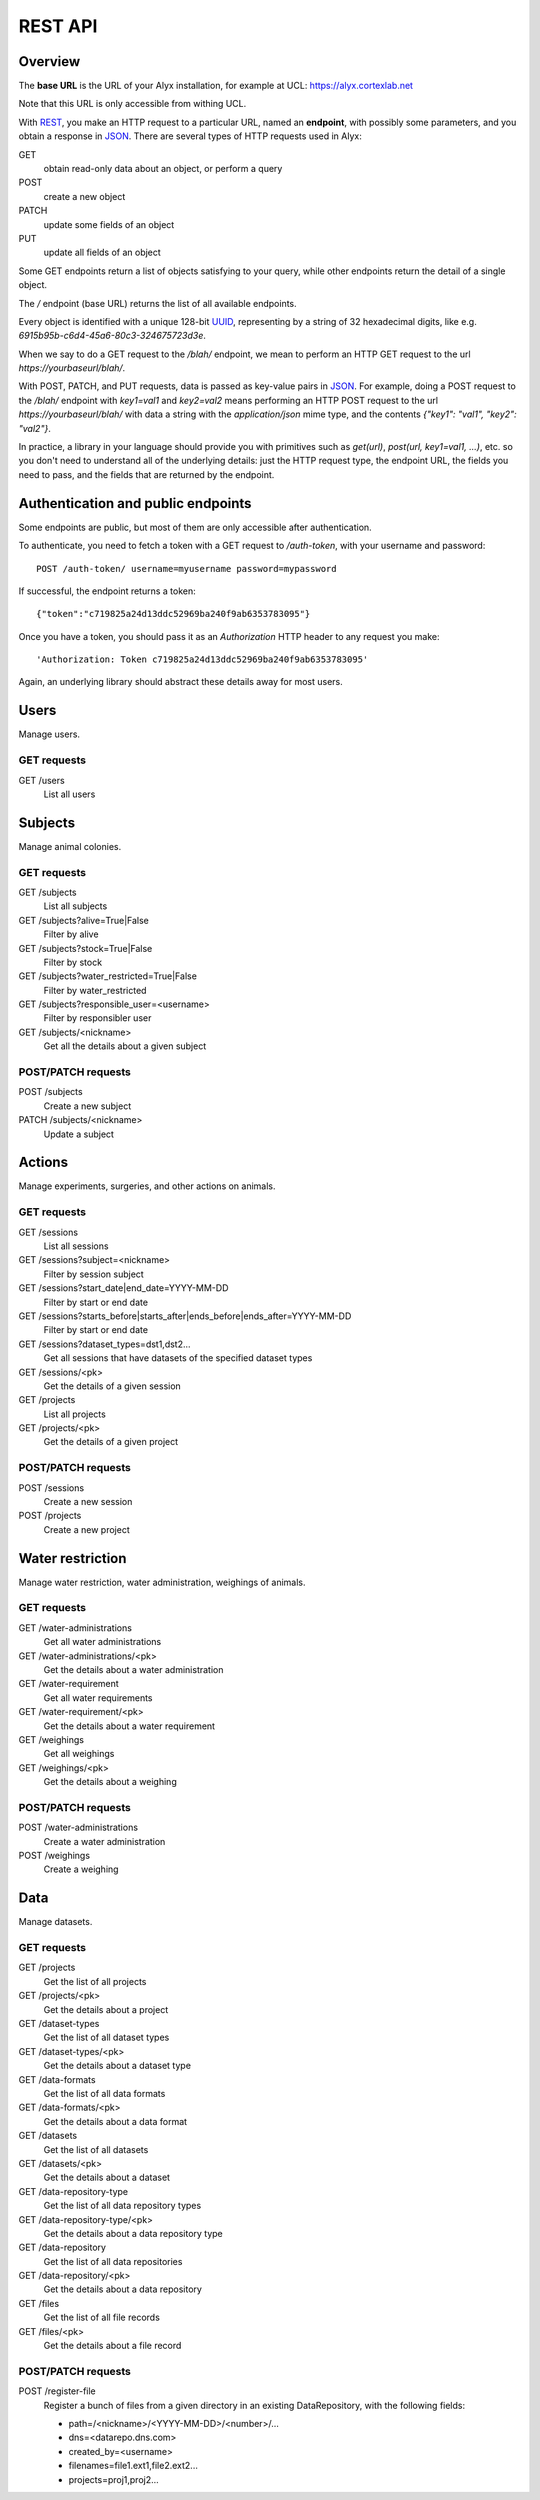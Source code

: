 REST API
========================

Overview
------------------------

The **base URL** is the URL of your Alyx installation, for example at UCL: https://alyx.cortexlab.net

Note that this URL is only accessible from withing UCL.

With REST_, you make an HTTP request to a particular URL, named an **endpoint**, with possibly some parameters, and you obtain a response in JSON_. There are several types of HTTP requests used in Alyx:

GET
  obtain read-only data about an object, or perform a query

POST
  create a new object

PATCH
  update some fields of an object

PUT
  update all fields of an object

Some GET endpoints return a list of objects satisfying to your query, while other endpoints return the detail of a single object.

The `/` endpoint (base URL) returns the list of all available endpoints.

Every object is identified with a unique 128-bit UUID_, representing by a string of 32 hexadecimal digits, like e.g. `6915b95b-c6d4-45a6-80c3-324675723d3e`.

When we say to do a GET request to the `/blah/` endpoint, we mean to perform an HTTP GET request to the url `https://yourbaseurl/blah/`.

With POST, PATCH, and PUT requests, data is passed as key-value pairs in JSON_. For example, doing a POST request to the `/blah/` endpoint with `key1=val1` and `key2=val2` means performing an HTTP POST request to the url `https://yourbaseurl/blah/` with data a string with the `application/json` mime type, and the contents `{"key1": "val1", "key2": "val2"}`.

.. _REST: https://en.wikipedia.org/wiki/Representational_state_transfer
.. _JSON: https://en.wikipedia.org/wiki/JSON
.. _UUID: https://en.wikipedia.org/wiki/Universally_unique_identifier

In practice, a library in your language should provide you with primitives such as `get(url)`, `post(url, key1=val1, ...)`, etc. so you don't need to understand all of the underlying details: just the HTTP request type, the endpoint URL, the fields you need to pass, and the fields that are returned by the endpoint.


Authentication and public endpoints
-------------------------------------

Some endpoints are public, but most of them are only accessible after authentication.

To authenticate, you need to fetch a token with a GET request to `/auth-token`, with your username and password::

    POST /auth-token/ username=myusername password=mypassword

If successful, the endpoint returns a token::

    {"token":"c719825a24d13ddc52969ba240f9ab6353783095"}

Once you have a token, you should pass it as an `Authorization` HTTP header to any request you make::

    'Authorization: Token c719825a24d13ddc52969ba240f9ab6353783095'

Again, an underlying library should abstract these details away for most users.


Users
-------------------------------------

Manage users.

GET requests
^^^^^^^^^^^^^^^^^^^^^^^^^^^^^^^^^^^^^

GET /users
  List all users


Subjects
-------------------------------------

Manage animal colonies.

GET requests
^^^^^^^^^^^^^^^^^^^^^^^^^^^^^^^^^^^^^

GET /subjects
  List all subjects
GET /subjects?alive=True|False
  Filter by alive
GET /subjects?stock=True|False
  Filter by stock
GET /subjects?water_restricted=True|False
  Filter by water_restricted
GET /subjects?responsible_user=<username>
  Filter by responsibler user
GET /subjects/<nickname>
  Get all the details about a given subject


POST/PATCH requests
^^^^^^^^^^^^^^^^^^^^^^^^^^^^^^^^^^^^^

POST /subjects
  Create a new subject
PATCH /subjects/<nickname>
  Update a subject


Actions
-------------------------------------

Manage experiments, surgeries, and other actions on animals.

GET requests
^^^^^^^^^^^^^^^^^^^^^^^^^^^^^^^^^^^^^

GET /sessions
  List all sessions
GET /sessions?subject=<nickname>
  Filter by session subject
GET /sessions?start_date|end_date=YYYY-MM-DD
  Filter by start or end date
GET /sessions?starts_before|starts_after|ends_before|ends_after=YYYY-MM-DD
  Filter by start or end date
GET /sessions?dataset_types=dst1,dst2...
  Get all sessions that have datasets of the specified dataset types
GET /sessions/<pk>
  Get the details of a given session

GET /projects
  List all projects
GET /projects/<pk>
  Get the details of a given project


POST/PATCH requests
^^^^^^^^^^^^^^^^^^^^^^^^^^^^^^^^^^^^^

POST /sessions
  Create a new session
POST /projects
  Create a new project



Water restriction
-------------------------------------

Manage water restriction, water administration, weighings of animals.

GET requests
^^^^^^^^^^^^^^^^^^^^^^^^^^^^^^^^^^^^^

GET /water-administrations
  Get all water administrations
GET /water-administrations/<pk>
  Get the details about a water administration
GET /water-requirement
  Get all water requirements
GET /water-requirement/<pk>
  Get the details about a water requirement
GET /weighings
  Get all weighings
GET /weighings/<pk>
  Get the details about a weighing


POST/PATCH requests
^^^^^^^^^^^^^^^^^^^^^^^^^^^^^^^^^^^^^

POST /water-administrations
  Create a water administration
POST /weighings
  Create a weighing


Data
-------------------------------------

Manage datasets.

GET requests
^^^^^^^^^^^^^^^^^^^^^^^^^^^^^^^^^^^^^

GET /projects
  Get the list of all projects
GET /projects/<pk>
  Get the details about a project

GET /dataset-types
  Get the list of all dataset types
GET /dataset-types/<pk>
  Get the details about a dataset type

GET /data-formats
  Get the list of all data formats
GET /data-formats/<pk>
  Get the details about a data format

GET /datasets
  Get the list of all datasets
GET /datasets/<pk>
  Get the details about a dataset

GET /data-repository-type
  Get the list of all data repository types
GET /data-repository-type/<pk>
  Get the details about a data repository type

GET /data-repository
  Get the list of all data repositories
GET /data-repository/<pk>
  Get the details about a data repository

GET /files
  Get the list of all file records
GET /files/<pk>
  Get the details about a file record



POST/PATCH requests
^^^^^^^^^^^^^^^^^^^^^^^^^^^^^^^^^^^^^

POST /register-file
  Register a bunch of files from a given directory in an existing DataRepository, with the following fields:

  - path=/<nickname>/<YYYY-MM-DD>/<number>/...
  - dns=<datarepo.dns.com>
  - created_by=<username>
  - filenames=file1.ext1,file2.ext2...
  - projects=proj1,proj2...
